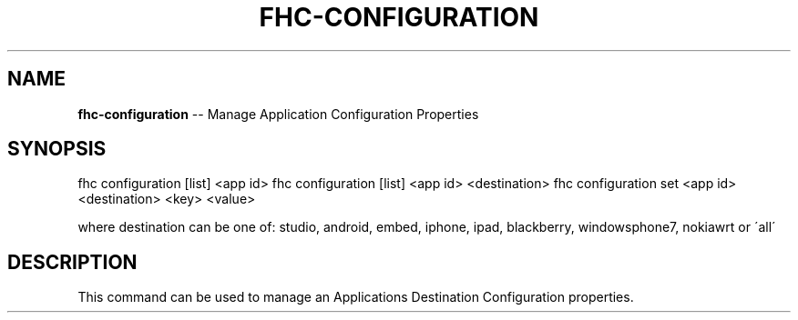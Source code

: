 .\" Generated with Ronnjs/v0.1
.\" http://github.com/kapouer/ronnjs/
.
.TH "FHC\-CONFIGURATION" "1" "January 2012" "" ""
.
.SH "NAME"
\fBfhc-configuration\fR \-\- Manage Application Configuration Properties
.
.SH "SYNOPSIS"
fhc configuration [list] <app id>
fhc configuration [list] <app id> <destination>
fhc configuration set <app id> <destination> <key> <value>
.
.P
where destination can be one of: studio, android, embed, iphone, ipad, blackberry, windowsphone7, nokiawrt or \'all\'
.
.SH "DESCRIPTION"
This command can be used to manage an Applications Destination Configuration properties\.
